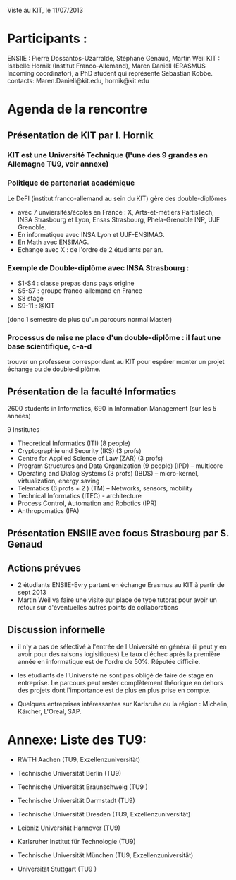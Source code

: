 Viste au KIT, le 11/07/2013


* Participants : 
ENSIIE : Pierre Dossantos-Uzarralde, Stéphane Genaud, Martin Weil
KIT : Isabelle Hornik (Institut Franco-Allemand), Maren Daniell (ERASMUS Incoming coordinator), a PhD student qui représente Sebastian Kobbe.
contacts: Maren.Daniell@kit.edu, hornik@kit.edu


* Agenda de la rencontre

** Présentation de KIT par I. Hornik

*** KIT est une Université Technique (l'une des 9 grandes en Allemagne TU9,  voir annexe)

*** Politique de partenariat académique 

Le DeFI (institut franco-allemand au sein du KIT) gère des double-diplômes
- avec 7 unviersités/écoles en France : X, Arts-et-métiers PartisTech, INSA Strasbourg et Lyon, Ensas Strasbourg, Phela-Grenoble INP, UJF Grenoble. 
- En informatique avec INSA Lyon et UJF-ENSIMAG. 
- En Math avec ENSIMAG.
- Echange avec X : de l'ordre de 2 étudiants par an.
  
*** Exemple de Double-diplôme avec INSA Strasbourg :
- S1-S4 : classe prepas dans pays origine
- S5-S7 : groupe franco-allemand en France
- S8 stage
- S9-11 : @KIT
(donc 1 semestre de plus qu'un parcours normal Master)

*** Processus de mise ne place d'un double-diplôme : il faut une base scientifique, c-a-d
    trouver un professeur correspondant au KIT pour espérer monter un projet échange
    ou de double-diplôme.


** Présentation de la faculté Informatics

2600 students in Informatics, 690 in Information Management (sur les 5 années)

9 Institutes
- Theoretical Informatics (ITI)  (8 people)
- Cryptographie und Security (IKS) (3 profs)
- Centre for Applied Science of Law  (ZAR) (3 profs)
- Program Structures and Data Organization (9 people) (IPD) -- multicore
- Operating and Dialog Systems (3 profs) (IBDS) -- micro-kernel, virtualization, energy saving
- Telematics (6 profs + 2 ) (TM)  -- Networks, sensors, mobility
- Technical Informatics (ITEC) - architecture 
- Process Control, Automation and Robotics (IPR)
- Anthropomatics (IFA)


** Présentation ENSIIE avec focus Strasbourg par S. Genaud


** Actions prévues

- 2 étudiants ENSIIE-Evry partent en échange Erasmus au KIT à partir de sept 2013
- Martin Weil va faire une visite sur place de type tutorat pour avoir un retour sur d'éventuelles autres points de collaborations



** Discussion informelle

- il n'y a pas de sélectivé à l'entrée de l'Université en général (il peut y en avoir pour des raisons logisitiques)
  Le taux d'échec après la première année en informatique est de l'ordre de 50%. Réputée difficile.

- les étudiants de l'Université ne sont pas obligé de faire de stage en entreprise. Le parcours peut rester complètement théorique en dehors des projets dont l'importance est de plus en plus prise en compte.

- Quelques entreprises intéressantes sur Karlsruhe ou la région : Michelin, Kärcher, L'Oreal, SAP.



* Annexe: Liste des TU9:


   * RWTH Aachen (TU9, Exzellenzuniversität)

   * Technische Universität Berlin (TU9)

   * Technische Universität Braunschweig (TU9 )

   * Technische Universität Darmstadt (TU9)

   * Technische Universität Dresden (TU9, Exzellenzuniversität)

   * Leibniz Universität Hannover (TU9)

   * Karlsruher Institut für Technologie (TU9)

   * Technische Universität München (TU9, Exzellenzuniversität)

   * Universität Stuttgart (TU9 ) 
